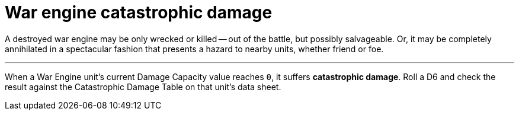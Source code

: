 = War engine catastrophic damage

A destroyed war engine may be only wrecked or killed -- out of the battle, but possibly salvageable.
Or, it may be completely annihilated in a spectacular fashion that presents a hazard to nearby units, whether friend or foe.

---

When a War Engine unit's current Damage Capacity value reaches `0`, it suffers *catastrophic damage*.
Roll a D6 and check the result against the Catastrophic Damage Table on that unit's data sheet.
